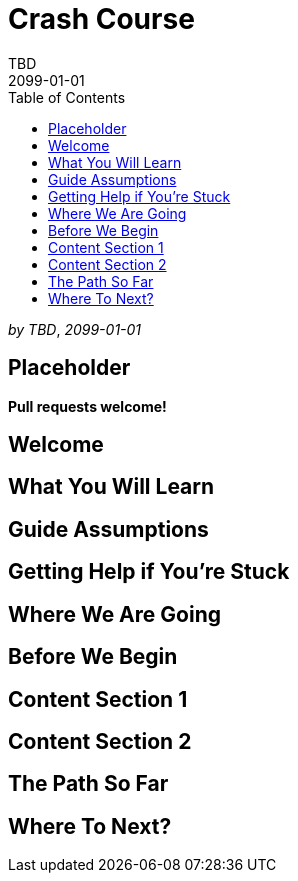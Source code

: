 = Crash Course
TBD
2099-01-01
:jbake-type: page
:toc: macro
:icons: font
:section: guides

toc::[]

_by {author}_, _{revdate}_

== Placeholder

**Pull requests welcome!**

== Welcome

== What You Will Learn

== Guide Assumptions

== Getting Help if You're Stuck

== Where We Are Going

== Before We Begin

== Content Section 1

== Content Section 2

== The Path So Far

== Where To Next?
